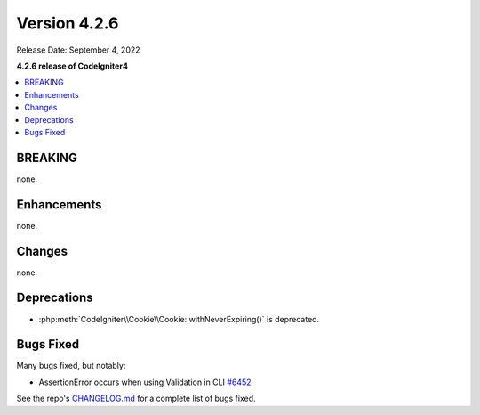Version 4.2.6
#############

Release Date: September 4, 2022

**4.2.6 release of CodeIgniter4**

.. contents::
    :local:
    :depth: 2

BREAKING
********

none.

Enhancements
************

none.

Changes
*******

none.

Deprecations
************

- :php:meth:`CodeIgniter\\Cookie\\Cookie::withNeverExpiring()` is deprecated.

Bugs Fixed
**********

Many bugs fixed, but notably:

- AssertionError occurs when using Validation in CLI `#6452 <https://github.com/codeigniter4/CodeIgniter4/pull/6452>`_

See the repo's `CHANGELOG.md <https://github.com/codeigniter4/CodeIgniter4/blob/develop/CHANGELOG.md>`_ for a complete list of bugs fixed.
